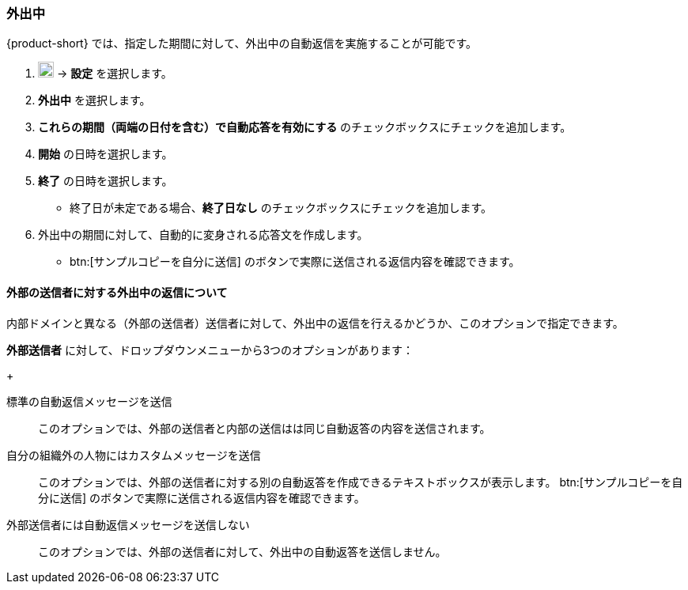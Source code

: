 === 外出中
{product-short} では、指定した期間に対して、外出中の自動返信を実施することが可能です。

. image:graphics/cog.svg[cog icon, width=20] -> *設定* を選択します。
. *外出中* を選択します。
. *これらの期間（両端の日付を含む）で自動応答を有効にする* のチェックボックスにチェックを追加します。
. *開始* の日時を選択します。
. *終了* の日時を選択します。
** 終了日が未定である場合、*終了日なし* のチェックボックスにチェックを追加します。
. 外出中の期間に対して、自動的に変身される応答文を作成します。
** btn:[サンプルコピーを自分に送信] のボタンで実際に送信される返信内容を確認できます。

==== 外部の送信者に対する外出中の返信について
内部ドメインと異なる（外部の送信者）送信者に対して、外出中の返信を行えるかどうか、このオプションで指定できます。

*外部送信者* に対して、ドロップダウンメニューから3つのオプションがあります：
+

標準の自動返信メッセージを送信:: このオプションでは、外部の送信者と内部の送信はは同じ自動返答の内容を送信されます。
自分の組織外の人物にはカスタムメッセージを送信:: このオプションでは、外部の送信者に対する別の自動返答を作成できるテキストボックスが表示します。
btn:[サンプルコピーを自分に送信] のボタンで実際に送信される返信内容を確認できます。
外部送信者には自動返信メッセージを送信しない:: このオプションでは、外部の送信者に対して、外出中の自動返答を送信しません。
